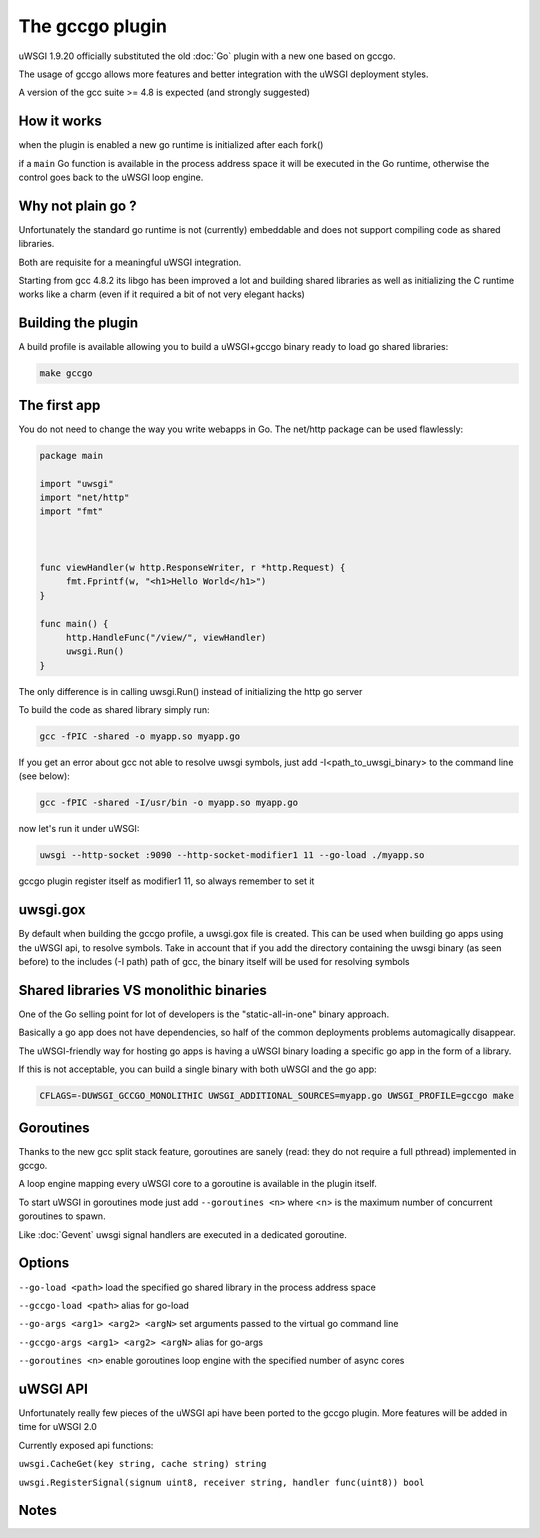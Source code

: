 The gccgo plugin
================

uWSGI 1.9.20 officially substituted the old :doc:`Go` plugin with a new one based on gccgo.

The usage of gccgo allows more features and better integration with the uWSGI deployment styles.

A version of the gcc suite >= 4.8 is expected (and strongly suggested)

How it works
************

when the plugin is enabled a new go runtime is initialized after each fork()

if a ``main`` Go function is available in the process address space it will be executed in the Go runtime, otherwise the control
goes back to the uWSGI loop engine.

Why not plain go ?
******************

Unfortunately the standard go runtime is not (currently) embeddable and does not support compiling code as shared libraries.

Both are requisite for a meaningful uWSGI integration.

Starting from gcc 4.8.2 its libgo has been improved a lot and building shared libraries as well as initializing the C runtime works like a charm (even if it required a bit of not very elegant hacks)

Building the plugin
*******************

A build profile is available allowing you to build a uWSGI+gccgo binary ready to load go shared libraries:

.. code-block:: sh

   make gccgo

The first app
*************

You do not need to change the way you write webapps in Go. The net/http package can be used flawlessly:

.. code-block:: go

   package main

   import "uwsgi"
   import "net/http"
   import "fmt"



   func viewHandler(w http.ResponseWriter, r *http.Request) {
        fmt.Fprintf(w, "<h1>Hello World</h1>")
   }

   func main() {
        http.HandleFunc("/view/", viewHandler)
        uwsgi.Run()
   }

The only difference is in calling uwsgi.Run() instead of initializing the http go server

To build the code as shared library simply run:

.. code-block:: sh

   gcc -fPIC -shared -o myapp.so myapp.go
   
If you get an error about gcc not able to resolve uwsgi symbols, just add -I<path_to_uwsgi_binary> to the command line (see below):

.. code-block:: sh

   gcc -fPIC -shared -I/usr/bin -o myapp.so myapp.go
   
now let's run it under uWSGI:

.. code-block:: sh

   uwsgi --http-socket :9090 --http-socket-modifier1 11 --go-load ./myapp.so
   
gccgo plugin register itself as modifier1 11, so always remember to set it

uwsgi.gox
*********

By default when building the gccgo profile, a uwsgi.gox file is created. This can be used when building
go apps using the uWSGI api, to resolve symbols. Take in account that if you add the directory containing the uwsgi binary (as seen before) to
the includes (-I path) path of gcc, the binary itself will be used for resolving symbols

Shared libraries VS monolithic binaries
***************************************

One of the Go selling point for lot of developers is the "static-all-in-one" binary approach.

Basically a go app does not have dependencies, so half of the common deployments problems automagically disappear.

The uWSGI-friendly way for hosting go apps is having a uWSGI binary loading a specific go app in the form of a library.

If this is not acceptable, you can build a single binary with both uWSGI and the go app:

.. code-block:: sh

   CFLAGS=-DUWSGI_GCCGO_MONOLITHIC UWSGI_ADDITIONAL_SOURCES=myapp.go UWSGI_PROFILE=gccgo make


Goroutines
**********

Thanks to the new gcc split stack feature, goroutines are sanely (read: they do not require a full pthread) implemented in gccgo.

A loop engine mapping every uWSGI core to a goroutine is available in the plugin itself.

To start uWSGI in goroutines mode just add ``--goroutines <n>`` where <n> is the maximum number of concurrent goroutines to spawn.

Like :doc:`Gevent` uwsgi signal handlers are executed in a dedicated goroutine.

Options
*******

``--go-load <path>`` load the specified go shared library in the process address space

``--gccgo-load <path>`` alias for go-load

``--go-args <arg1> <arg2> <argN>`` set arguments passed to the virtual go command line

``--gccgo-args <arg1> <arg2> <argN>`` alias for go-args

``--goroutines <n>`` enable goroutines loop engine with the specified number of async cores

uWSGI API
*********

Unfortunately really few pieces of the uWSGI api have been ported to the gccgo plugin. More features will be added in time for uWSGI 2.0

Currently exposed api functions:

``uwsgi.CacheGet(key string, cache string) string``

``uwsgi.RegisterSignal(signum uint8, receiver string, handler func(uint8)) bool``

Notes
*****
